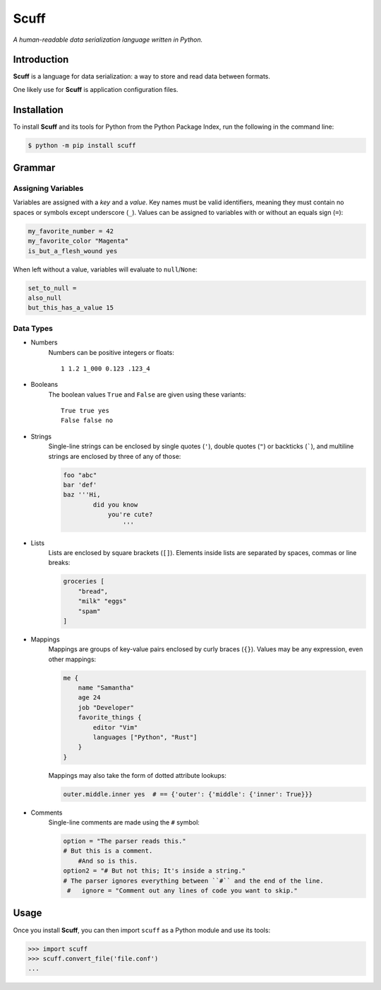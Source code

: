 ######
Scuff
######

*A human-readable data serialization language written in Python.*


Introduction
=============

**Scuff** is a language for data serialization: a way to store and read data
between formats.

One likely use for **Scuff** is application configuration files.


Installation
=============

To install **Scuff** and its tools for Python from the Python Package Index,
run the following in the command line:

.. code:: shell

    $ python -m pip install scuff


Grammar
========

Assigning Variables
--------------------

Variables are assigned with a *key* and a *value*.
Key names must be valid identifiers, meaning they must contain no spaces or
symbols except underscore (``_``).
Values can be assigned to variables with or without an equals sign (``=``):

.. code:: py

    my_favorite_number = 42
    my_favorite_color "Magenta"
    is_but_a_flesh_wound yes

When left without a value, variables will evaluate to ``null``/``None``:

.. code:: py

    set_to_null =
    also_null
    but_this_has_a_value 15


Data Types
-----------

- Numbers
    Numbers can be positive integers or floats::

        1 1.2 1_000 0.123 .123_4

- Booleans
    The boolean values ``True`` and ``False`` are given using these variants::

        True true yes
        False false no

- Strings
    Single-line strings can be enclosed by single quotes (``'``), double
    quotes (``"``) or backticks (`````), and multiline strings are enclosed by
    three of any of those:

    .. code:: py

        foo "abc"
        bar 'def'
        baz '''Hi,
                did you know
                    you're cute?
                        '''


..
    Strings placed right next to each other are concatenated:

    .. code:: py
        
        first = "ABC"
        second = "DEF"
        first_plus_second = "ABC"  "DEF"
        concatenated = "ABCDEF"
                    
- Lists
    Lists are enclosed by square brackets (``[]``).
    Elements inside lists are separated by spaces, commas or line breaks:

    .. code:: py

        groceries [
            "bread",
            "milk" "eggs"
            "spam"
        ]

- Mappings
    Mappings are groups of key-value pairs enclosed by curly braces (``{}``).
    Values may be any expression, even other mappings:

    .. code:: py

        me {
            name "Samantha"
            age 24
            job "Developer"
            favorite_things {
                editor "Vim"
                languages ["Python", "Rust"]
            }
        }

    Mappings may also take the form of dotted attribute lookups:

    .. code:: py

        outer.middle.inner yes  # == {'outer': {'middle': {'inner': True}}}

- Comments
    Single-line comments are made using the ``#`` symbol:

    .. code:: py

        option = "The parser reads this."
        # But this is a comment.
            #And so is this.
        option2 = "# But not this; It's inside a string."
        # The parser ignores everything between ``#`` and the end of the line.
         #   ignore = "Comment out any lines of code you want to skip."


Usage
======
Once you install **Scuff**, you can then import ``scuff`` as a Python module
and use its tools:

.. code:: py

    >>> import scuff
    >>> scuff.convert_file('file.conf')
    ...




